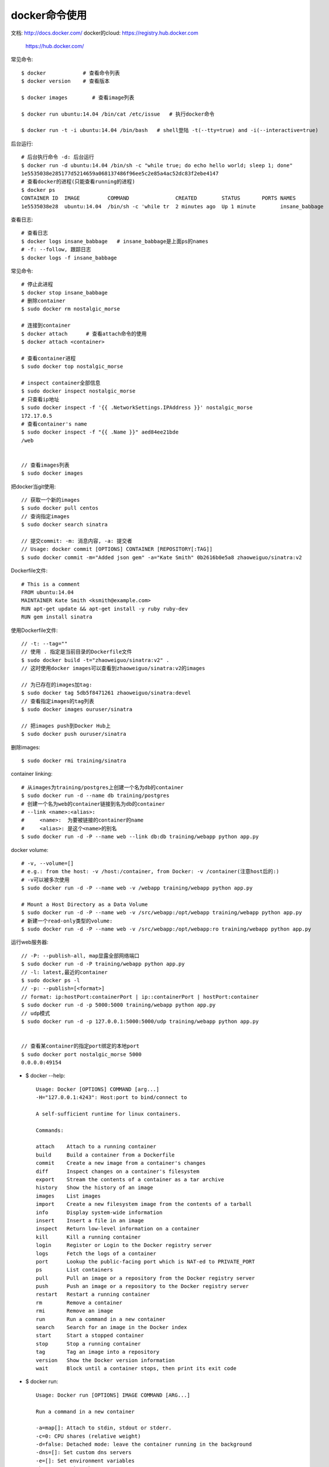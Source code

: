 docker命令使用
=======================

文档: http://docs.docker.com/
docker的cloud: https://registry.hub.docker.com
      https://hub.docker.com/

常见命令::

    $ docker            # 查看命令列表
    $ docker version    # 查看版本

    $ docker images        # 查看image列表

    $ docker run ubuntu:14.04 /bin/cat /etc/issue   # 执行docker命令

    $ docker run -t -i ubuntu:14.04 /bin/bash   # shell登陆 -t(--tty=true) and -i(--interactive=true)

后台运行::

    # 后台执行命令 -d: 后台运行
    $ docker run -d ubuntu:14.04 /bin/sh -c "while true; do echo hello world; sleep 1; done"
    1e5535038e285177d5214659a068137486f96ee5c2e85a4ac52dc83f2ebe4147
    # 查看docker的进程(只能查看running的进程)
    $ docker ps
    CONTAINER ID  IMAGE         COMMAND               CREATED        STATUS       PORTS NAMES
    1e5535038e28  ubuntu:14.04  /bin/sh -c 'while tr  2 minutes ago  Up 1 minute        insane_babbage

查看日志::

    # 查看日志
    $ docker logs insane_babbage   # insane_babbage是上面ps的names
    # -f: --follow, 跟踪日志
    $ docker logs -f insane_babbage


常见命令::

    # 停止此进程
    $ docker stop insane_babbage
    # 删除container
    $ sudo docker rm nostalgic_morse

    # 连接到container
    $ docker attach      # 查看attach命令的使用
    $ docker attach <container>

    # 查看container进程
    $ sudo docker top nostalgic_morse

    # inspect container全部信息
    $ sudo docker inspect nostalgic_morse
    # 只查看ip地址
    $ sudo docker inspect -f '{{ .NetworkSettings.IPAddress }}' nostalgic_morse
    172.17.0.5
    # 查看container's name
    $ sudo docker inspect -f "{{ .Name }}" aed84ee21bde
    /web


    // 查看images列表
    $ sudo docker images

把docker当git使用::

    // 获取一个新的images
    $ sudo docker pull centos
    // 查询指定images
    $ sudo docker search sinatra

    // 提交commit: -m: 消息内容, -a: 提交者
    // Usage: docker commit [OPTIONS] CONTAINER [REPOSITORY[:TAG]]
    $ sudo docker commit -m="Added json gem" -a="Kate Smith" 0b2616b0e5a8 zhaoweiguo/sinatra:v2


Dockerfile文件::

    # This is a comment
    FROM ubuntu:14.04
    MAINTAINER Kate Smith <ksmith@example.com>
    RUN apt-get update && apt-get install -y ruby ruby-dev
    RUN gem install sinatra

使用Dockerfile文件::

    // -t: --tag=""
    // 使用 . 指定是当前目录的Dockerfile文件
    $ sudo docker build -t="zhaoweiguo/sinatra:v2" .
    // 这时使用docker images可以查看到zhaoweiguo/sinatra:v2的images

    // 为已存在的images加tag:
    $ sudo docker tag 5db5f8471261 zhaoweiguo/sinatra:devel
    // 查看指定images的tag列表
    $ sudo docker images ouruser/sinatra

    // 把images push到Docker Hub上
    $ sudo docker push ouruser/sinatra

删除images::

    $ sudo docker rmi training/sinatra


container linking::

    # 从images为training/postgres上创建一个名为db的container
    $ sudo docker run -d --name db training/postgres
    # 创建一个名为web的container链接到名为db的container
    # --link <name>:<alias>:
    #     <name>:  为要被链接的container的name
    #     <alias>: 是这个<name>的别名
    $ sudo docker run -d -P --name web --link db:db training/webapp python app.py

docker volume::

    # -v, --volume=[]  
    # e.g.: from the host: -v /host:/container, from Docker: -v /container(注意host后的:)
    # -v可以被多次使用
    $ sudo docker run -d -P --name web -v /webapp training/webapp python app.py

    # Mount a Host Directory as a Data Volume
    $ sudo docker run -d -P --name web -v /src/webapp:/opt/webapp training/webapp python app.py
    # 新建一个read-only类型的volume:
    $ sudo docker run -d -P --name web -v /src/webapp:/opt/webapp:ro training/webapp python app.py








运行web服务器::

    // -P: --publish-all, map显露全部网络端口
    $ sudo docker run -d -P training/webapp python app.py
    // -l: latest,最近的container
    $ sudo docker ps -l
    // -p: --publish=[<format>]
    // format: ip:hostPort:containerPort | ip::containerPort | hostPort:container
    $ sudo docker run -d -p 5000:5000 training/webapp python app.py
    // udp模式
    $ sudo docker run -d -p 127.0.0.1:5000:5000/udp training/webapp python app.py


    // 查看某container的指定port绑定的本地port
    $ sudo docker port nostalgic_morse 5000
    0.0.0.0:49154



* $ docker --help::

    Usage: Docker [OPTIONS] COMMAND [arg...]
    -H="127.0.0.1:4243": Host:port to bind/connect to
    
    A self-sufficient runtime for linux containers.
    
    Commands:
    
    attach    Attach to a running container
    build     Build a container from a Dockerfile
    commit    Create a new image from a container's changes
    diff      Inspect changes on a container's filesystem
    export    Stream the contents of a container as a tar archive
    history   Show the history of an image
    images    List images
    import    Create a new filesystem image from the contents of a tarball
    info      Display system-wide information
    insert    Insert a file in an image
    inspect   Return low-level information on a container
    kill      Kill a running container
    login     Register or Login to the Docker registry server
    logs      Fetch the logs of a container
    port      Lookup the public-facing port which is NAT-ed to PRIVATE_PORT
    ps        List containers
    pull      Pull an image or a repository from the Docker registry server
    push      Push an image or a repository to the Docker registry server
    restart   Restart a running container
    rm        Remove a container
    rmi       Remove an image
    run       Run a command in a new container
    search    Search for an image in the Docker index
    start     Start a stopped container
    stop      Stop a running container
    tag       Tag an image into a repository
    version   Show the Docker version information
    wait      Block until a container stops, then print its exit code

    

* $ docker run::

    Usage: Docker run [OPTIONS] IMAGE COMMAND [ARG...]

    Run a command in a new container
    
    -a=map[]: Attach to stdin, stdout or stderr.
    -c=0: CPU shares (relative weight)
    -d=false: Detached mode: leave the container running in the background
    -dns=[]: Set custom dns servers
    -e=[]: Set environment variables
    -h="": Container host name
    -i=false: Keep stdin open even if not attached
    -m=0: Memory limit (in bytes)
    -p=[]: Expose a container's port to the host (use 'docker port' to see the actual mapping)
    -t=false: Allocate a pseudo-tty
    -u="": Username or UID
    -v=map[]: Attach a data volume
    -volumes-from="": Mount volumes from the specified container










